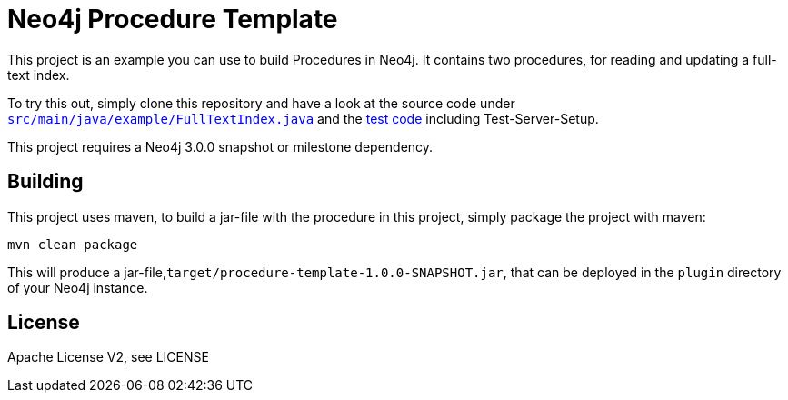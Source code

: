 = Neo4j Procedure Template

This project is an example you can use to build Procedures in Neo4j.
It contains two procedures, for reading and updating a full-text index.

To try this out, simply clone this repository and have a look at the
source code under https://github.com/neo4j-examples/neo4j-procedure-template/blob/master/src/main/java/example/FullTextIndex.java[`src/main/java/example/FullTextIndex.java`] and the https://github.com/neo4j-examples/neo4j-procedure-template/blob/master/src/test/java/example/LegacyFullTextIndexTest.java[test code] including Test-Server-Setup.

[Note]
This project requires a Neo4j 3.0.0 snapshot or milestone dependency.

== Building

This project uses maven, to build a jar-file with the procedure in this
project, simply package the project with maven:

    mvn clean package

This will produce a jar-file,`target/procedure-template-1.0.0-SNAPSHOT.jar`,
that can be deployed in the `plugin` directory of your Neo4j instance.

== License

Apache License V2, see LICENSE
